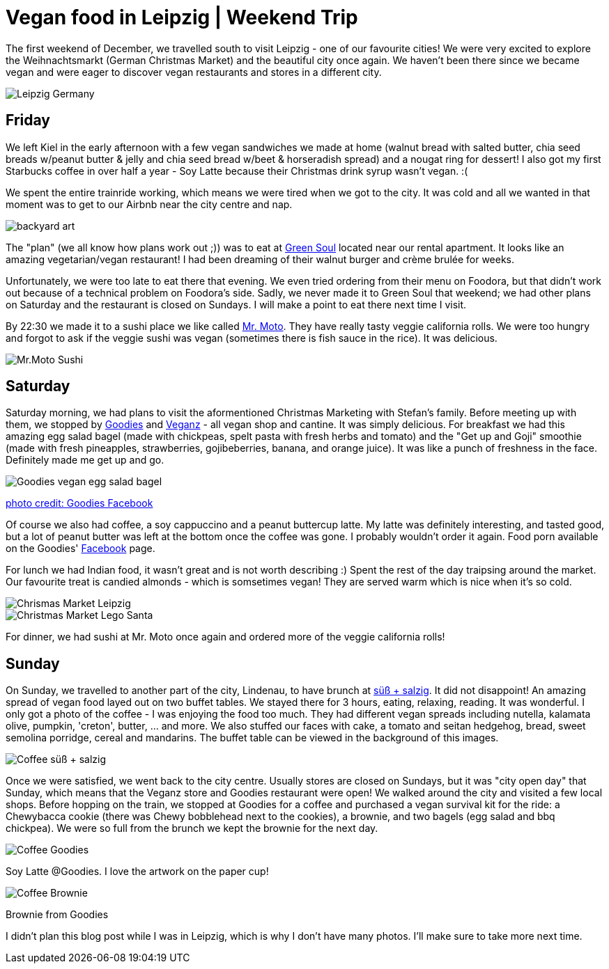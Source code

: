 = Vegan food in Leipzig | Weekend Trip
:hp-image: leipzig.jpg

:hp-tags: [travel, leipzig, weihnachtsmarkt, germany, christmas market, restaurants, vegan]

The first weekend of December, we travelled south to visit Leipzig - one of our favourite cities! We were very excited to explore the Weihnachtsmarkt (German Christmas Market) and the beautiful city once again. We haven't been there since we became vegan and were eager to discover vegan restaurants and stores in a different city.

image::leipzig.jpg#small[Leipzig Germany]

== Friday
We left Kiel in the early afternoon with a few vegan sandwiches we made at home (walnut bread with salted butter, chia seed breads w/peanut butter & jelly and chia seed bread w/beet & horseradish spread) and a nougat ring for dessert! I also got my first Starbucks coffee in over half a year - Soy Latte because their Christmas drink syrup wasn't vegan. :(

We spent the entire trainride working, which means we were tired when we got to the city. It was cold and all we wanted in that moment was to get to our Airbnb near the city centre and nap.

image::presenttree.jpg#small[backyard art]

The "plan" (we all know how plans work out ;)) was to eat at http://restaurant-greensoul.de/[Green Soul] located near our rental apartment. It looks like an amazing vegetarian/vegan restaurant! I had been dreaming of their walnut burger and crème brulée for weeks.

Unfortunately, we were too late to eat there that evening. We even tried ordering from their menu on Foodora, but that didn't work out because of a technical problem on Foodora's side. Sadly, we never made it to Green Soul that weekend; we had other plans on Saturday and the restaurant is closed on Sundays. I will make a point to eat there next time I visit.

By 22:30 we made it to a sushi place we like called http://mrmoto.de/[Mr. Moto]. They have really tasty veggie california rolls. We were too hungry and forgot to ask if the veggie sushi was vegan (sometimes there is fish sauce in the rice). It was delicious.

image::motosushi.jpg#small[Mr.Moto Sushi]

== Saturday
Saturday morning, we had plans to visit the aformentioned Christmas Marketing with Stefan's family. Before meeting up with them, we stopped by http://www.goodies-berlin.de/kategorie/leipzig/[Goodies] and https://veganz.de/en/[Veganz] - all vegan shop and cantine. It was simply delicious. For breakfast we had this amazing egg salad bagel (made with chickpeas, spelt pasta with fresh herbs and tomato) and the "Get up and Goji" smoothie (made with fresh pineapples, strawberries, gojibeberries, banana, and orange juice). It was like a punch of freshness in the face. Definitely made me get up and go. 

image::goodiesbagel.jpg#small[Goodies vegan egg salad bagel]

https://scontent-ams3-1.xx.fbcdn.net/v/t1.0-9/11822584_393313290854297_6260908603392112078_n.jpg?oh=3924b743013ae83c67335dcf7221724e&oe=58C0965B[photo credit: Goodies Facebook]

Of course we also had coffee, a soy cappuccino and a peanut buttercup latte. My latte was definitely interesting, and tasted good, but a lot of peanut butter was left at the bottom once the coffee was gone. I probably wouldn't order it again. Food porn available on the Goodies' https://www.facebook.com/goodies.leipzig/[Facebook] page.

For lunch we had Indian food, it wasn't great and is not worth describing :) Spent the rest of the day traipsing around the market. Our favourite treat is candied almonds - which is somsetimes vegan! They are served warm which is nice when it's so cold.

image::christmasmarket.jpg#small[Chrismas Market Leipzig]

image::legosanta.jpg#small[Christmas Market Lego Santa]


For dinner, we had sushi at Mr. Moto once again and ordered more of the veggie california rolls!


== Sunday
On Sunday, we travelled to another part of the city, Lindenau, to have brunch at http://www.suesssalzig.de/[süß + salzig]. It did not disappoint! An amazing spread of vegan food layed out on two buffet tables. We stayed there for 3 hours, eating, relaxing, reading. It was wonderful. I only got a photo of the coffee - I was enjoying the food too much. They had different vegan spreads including nutella, kalamata olive, pumpkin, 'creton', butter, ... and more. We also stuffed our faces with cake, a tomato and seitan hedgehog, bread, sweet semolina porridge, cereal and mandarins. The buffet table can be viewed in the background of this images.

image::sußalzig.jpg#small[Coffee süß + salzig]

Once we were satisfied, we went back to the city centre. Usually stores are closed on Sundays, but it was "city open day" that Sunday, which means that the Veganz store and Goodies restaurant were open! We walked around the city and visited a few local shops. Before hopping on the train, we stopped at Goodies for a coffee and purchased a vegan survival kit for the ride: a Chewybacca cookie (there was Chewy bobblehead next to the cookies), a brownie, and two bagels (egg salad and bbq chickpea). We were so full from the brunch we kept the brownie for the next day.

image::goodiescoffee.jpg#small[Coffee Goodies]
Soy Latte @Goodies. I love the artwork on the paper cup!

image::goodiesbrownie.png#small[Coffee Brownie] 

Brownie from Goodies

I didn't plan this blog post while I was in Leipzig, which is why I don't have many photos. I'll make sure to take more next time.